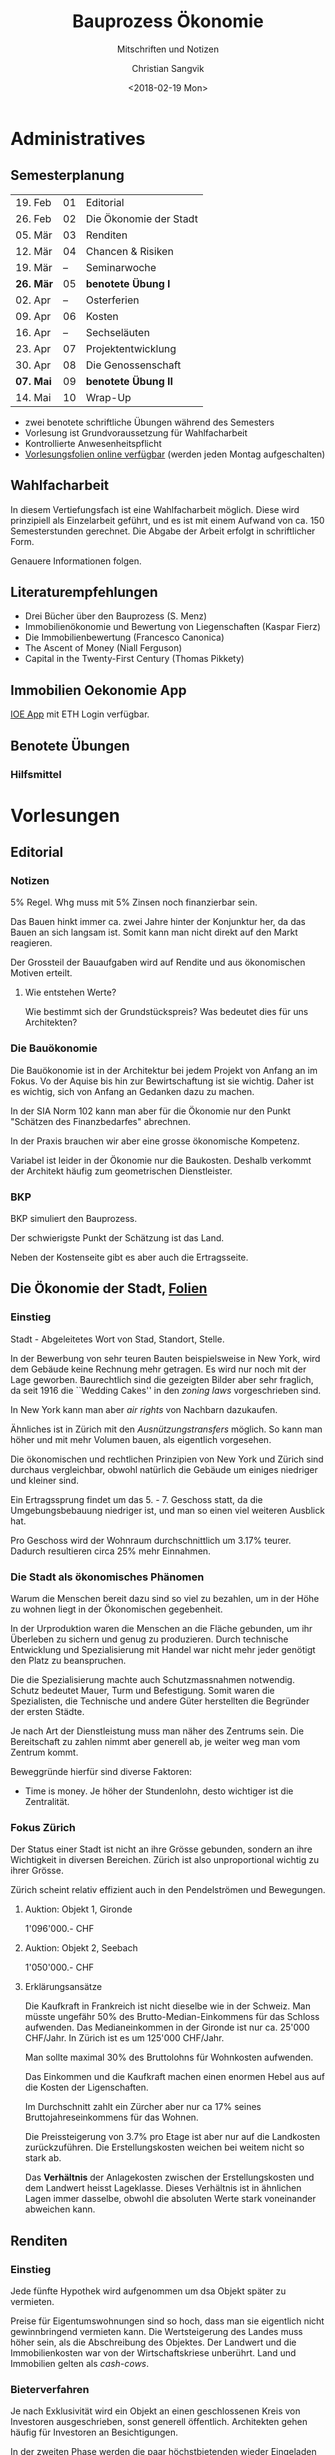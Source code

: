 #+TITLE: Bauprozess Ökonomie
#+SUBTITLE: Mitschriften und Notizen
#+AUTHOR: Christian Sangvik
#+EMAIL: christian.sangvik@gmx.ch
#+DATE: <2018-02-19 Mon>

#+LATEX_HEADER: \usepackage{ngerman}

* Administratives

** Semesterplanung

   | 19. Feb   | 01 | Editorial              |
   | 26. Feb   | 02 | Die Ökonomie der Stadt |
   | 05. Mär   | 03 | Renditen               |
   | 12. Mär   | 04 | Chancen & Risiken      |
   | 19. Mär   | -- | Seminarwoche           |
   | *26. Mär* | 05 | *benotete Übung I*     |
   | 02. Apr   | -- | Osterferien            |
   | 09. Apr   | 06 | Kosten                 |
   | 16. Apr   | -- | Sechseläuten           |
   | 23. Apr   | 07 | Projektentwicklung     |
   | 30. Apr   | 08 | Die Genossenschaft     |
   | *07. Mai* | 09 | *benotete Übung II*    |
   | 14. Mai   | 10 | Wrap-Up                |

   - zwei benotete schriftliche Übungen während des Semesters
   - Vorlesung ist Grundvoraussetzung für Wahlfacharbeit
   - Kontrollierte Anwesenheitspflicht
   - [[http://www.bauprozess.arch.ethz.ch/education/MSc/BauprozessOekonomie.html][Vorlesungsfolien online verfügbar]] (werden jeden Montag aufgeschalten)

** Wahlfacharbeit

   In diesem Vertiefungsfach ist eine Wahlfacharbeit möglich. Diese wird
   prinzipiell als Einzelarbeit geführt, und es ist mit einem Aufwand von
   ca. 150 Semesterstunden gerechnet. Die Abgabe der Arbeit erfolgt in
   schriftlicher Form.

   Genauere Informationen folgen.

** Literaturempfehlungen

   - Drei Bücher über den Bauprozess (S. Menz)
   - Immobilienökonomie und Bewertung von Liegenschaften (Kaspar Fierz)
   - Die Immobilienbewertung (Francesco Canonica)
   - The Ascent of Money (Niall Ferguson)
   - Capital in the Twenty-First Century (Thomas Pikkety)

** Immobilien Oekonomie App

   [[https://ioe-app.ethz.ch][IOE App]] mit ETH Login verfügbar.

** Benotete Übungen

*** Hilfsmittel

    

* Vorlesungen

** Editorial

*** Notizen

    5% Regel. Whg muss mit 5% Zinsen noch finanzierbar sein.

    Das Bauen hinkt immer ca. zwei Jahre hinter der Konjunktur her, da das Bauen
    an sich langsam ist. Somit kann man nicht direkt auf den Markt reagieren.

    Der Grossteil der Bauaufgaben wird auf Rendite und aus ökonomischen Motiven
    erteilt.

**** Wie entstehen Werte?

     Wie bestimmt sich der Grundstückspreis? Was bedeutet dies für uns
     Architekten?

*** Die Bauökonomie

    Die Bauökonomie ist in der Architektur bei jedem Projekt von Anfang an im
    Fokus. Vo der Aquise bis hin zur Bewirtschaftung ist sie wichtig. Daher ist
    es wichtig, sich von Anfang an Gedanken dazu zu machen.

    In der SIA Norm 102 kann man aber für die Ökonomie nur den Punkt "Schätzen
    des Finanzbedarfes" abrechnen.

    In der Praxis brauchen wir aber eine grosse ökonomische Kompetenz.

    Variabel ist leider in der Ökonomie nur die Baukosten. Deshalb verkommt der
    Architekt häufig zum geometrischen Dienstleister.

*** BKP

    BKP simuliert den Bauprozess.

    Der schwierigste Punkt der Schätzung ist das Land.

    Neben der Kostenseite gibt es aber auch die Ertragsseite.

** Die Ökonomie der Stadt, [[file:Vorlesungsfolien/02_Die_Oekonomie_der_Stadt_V.pdf][Folien]]

*** Einstieg

    Stadt - Abgeleitetes Wort von Stad, Standort, Stelle.

    In der Bewerbung von sehr teuren Bauten beispielsweise in New York, wird dem
    Gebäude keine Rechnung mehr getragen. Es wird nur noch mit der Lage
    geworben. Baurechtlich sind die gezeigten Bilder aber sehr fraglich, da seit
    1916 die ``Wedding Cakes'' in den /zoning laws/ vorgeschrieben sind.

    In New York kann man aber /air rights/ von Nachbarn dazukaufen.

    Ähnliches ist in Zürich mit den /Ausnützungstransfers/ möglich. So kann man
    höher und mit mehr Volumen bauen, als eigentlich vorgesehen.

    Die ökonomischen und rechtlichen Prinzipien von New York und Zürich sind
    durchaus vergleichbar, obwohl natürlich die Gebäude um einiges niedriger und
    kleiner sind.

    Ein Ertragssprung findet um das 5. - 7. Geschoss statt, da die
    Umgebungsbebauung niedriger ist, und man so einen viel weiteren Ausblick
    hat.

    Pro Geschoss wird der Wohnraum durchschnittlich um 3.17% teurer. Dadurch
    resultieren circa 25% mehr Einnahmen.

*** Die Stadt als ökonomisches Phänomen

    Warum die Menschen bereit dazu sind so viel zu bezahlen, um in der Höhe zu
    wohnen liegt in der Ökonomischen gegebenheit.

    In der Urproduktion waren die Menschen an die Fläche gebunden, um ihr
    Überleben zu sichern und genug zu produzieren. Durch technische Entwicklung
    und Spezialisierung mit Handel war nicht mehr jeder genötigt den Platz zu
    beanspruchen.

    Die die Spezialisierung machte auch Schutzmassnahmen notwendig. Schutz
    bedeutet Mauer, Turm und Befestigung. Somit waren die Spezialisten, die
    Technische und andere Güter herstellten die Begründer der ersten Städte.

    Je nach Art der Dienstleistung muss man näher des Zentrums sein. Die
    Bereitschaft zu zahlen nimmt aber generell ab, je weiter weg man vom Zentrum
    kommt.

    Beweggründe hierfür sind diverse Faktoren:

    - Time is money. Je höher der Stundenlohn, desto wichtiger ist die Zentralität.

*** Fokus Zürich

    Der Status einer Stadt ist nicht an ihre Grösse gebunden, sondern an ihre
    Wichtigkeit in diversen Bereichen. Zürich ist also unproportional wichtig zu
    ihrer Grösse.

    Zürich scheint relativ effizient auch in den Pendelströmen und Bewegungen.

**** Auktion: Objekt 1, Gironde

     1'096'000.- CHF

**** Auktion: Objekt 2, Seebach

     1'050'000.- CHF

**** Erklärungsansätze

     Die Kaufkraft in Frankreich ist nicht dieselbe wie in der Schweiz. Man
     müsste ungefähr 50% des Brutto-Median-Einkommens für das Schloss
     aufwenden. Das Medianeinkommen in der Gironde ist nur ca. 25'000
     CHF/Jahr. In Zürich ist es um 125'000 CHF/Jahr.

     Man sollte maximal 30% des Bruttolohns für Wohnkosten aufwenden.

     Das Einkommen und die Kaufkraft machen einen enormen Hebel aus auf die
     Kosten der Ligenschaften.

     Im Durchschnitt zahlt ein Zürcher aber nur ca 17% seines
     Bruttojahreseinkommens für das Wohnen.

     Die Preissteigerung von 3.7% pro Etage ist aber nur auf die Landkosten
     zurückzuführen. Die Erstellungskosten weichen bei weitem nicht so stark
     ab.

     Das *Verhältnis* der Anlagekosten zwischen der Erstellungskosten und dem
     Landwert heisst Lageklasse. Dieses Verhältnis ist in ähnlichen Lagen immer
     dasselbe, obwohl die absoluten Werte stark voneinander abweichen kann.

** Renditen

*** Einstieg

    Jede fünfte Hypothek wird aufgenommen um dsa Objekt später zu vermieten.

    Preise für Eigentumswohnungen sind so hoch, dass man sie eigentlich nicht
    gewinnbringend vermieten kann. Die Wertsteigerung des Landes muss höher
    sein, als die Abschreibung des Objektes. Der Landwert und die
    Immobilienkosten war von der Wirtschaftskriese unberührt. Land und
    Immobilien gelten als /cash-cows/.

*** Bieterverfahren

    Je nach Exklusivität wird ein Objekt an einen geschlossenen Kreis von
    Investoren ausgeschrieben, sonst generell öffentlich. Architekten gehen
    häufig für Investoren an Besichtigungen.

    In der zweiten Phase werden die paar höchstbietenden wieder Eingeladen und
    eine Finanzierung geprüft.

    Vertrauenshaftung [googlen] ist der Architekt haftbar. Man sollte sich
    dagegen versichern. Vor allem die rechtliche Situation ist in einem
    Vorprojekt und einer Machbarkeitsstudie abzuklären. Sie muss lückenlos
    stimmen.

    Sanierungsstau prüfen. Sanierungsstau bedeutet, dass der Vorbesitzer nichts
    mehr saniert hat mit der Absicht das Objekt sowieso zu verkaufen. Für
    umbauten das Baurecht prüfen (Nasszellen, Heizung, Lift, etc.)

    Altlasten prüfen.

    Bäume sind häufig geschützt. Fällgenehmigung häufig erforderlich.

    Risiko auch im Referenzzinssatz. Die Miete muss korrigiert werden. Es kann
    sein, dass die Bewohner zu hohe Zinsen zahlen, welche sie korrigieren
    müssen.

    Erträge eines Jahres = Nettomieten

    Glatte Renditezahlen, wie hier mit 5% kommen daher, dass der Verkäufer oder
    dessen Bank eine gute Rendite vorgiebt, um Investoren anzulocken. Sie ist
    häufig nicht die Reale rendite. Der Richtverkaufspreis wird dann anhand der
    Rendite gerechnet.

    Durch technische, gesellschaftliche und politische Entwicklung wurde die
    Rendite über die zeit immer tiefer. Das risiko war früher sehr viel höher
    als in unserer Zeit. Die Bruttorendite enthält eigentlich nur die
    Leerstandsrendite.

    Gesamtrendite (Performance) ist die Summe der Bruttorendite (Total der
    Einkünfte über die Anlagekosten) plus die Wertänderungsrendite
    (v.A. Wertsteigerung des Landes).

    Netto-Cashflow-Rendite

*** Brutto-, Netto-, Eigenkapitalrendite

** Chancen & Risiken

   In der Schweiz gibt es einen relativ kleinen Anteil an
   Eigenheimen. Investoren wollen eine Rendite erzielen und daher sind sie wenig
   interessiert an Eigentumsobjekten.

   Das Interesse der Bewohner geht aber in Richtung Eigenheim. Der Markt trifft
   sich nicht richtig.

   In Gebieten wo die Mieten unter einem bestimmten Quadratmeterpreis sind,
   können aber keine Mietobjekte mehr gebaut werden, da das Land zwar sehr
   günstig ist, die Erstellungskosten aber nicht merklich kleiner sind.

   Stockwerkeigentum ist wesentlich risikoreicher als Mietwohnungen. Als
   Architekt muss man sich plötzlich mit einer Vielzahl an "`Bauherren"'
   auseinandersetzen. Sonderwünsche für jede Partei kommen hinzu.

   Normalerweise kommt eine Risikoteilung zwischen Architekten und
   Investor. Dies bedeutet, dass man z.B. pro Wohnung entlohnt wird.

   Der erste Schritt ist der Vorvertrag. Dies kommt auch bei einem
   Bieterverfahren zum Zug. Mit dem Vorvertrag ist eine gewisse Verbindlichkeit
   aber noch keine 100% definitiven Zahlen festgehalten.

** Kosten

   Kosten sind wie Kinder, man kann sie nicht vorhersehen. Die Zahlen die man
   aber zu Anfang eines Projektes macht, sind immens wichtig, da das gesamte
   Vorhaben darauf beruht, stimmen aber im Endeffeckt nie so wirklich.

   Die Nutzungsphase beinhaltet bei weitem den Grössten Anteil der Kosten über
   die Lebensdauer des Gebäudes.

   Durch die Kosten die steigen, stiege eigentlich das Honorar des
   Architekten. Um dem entgegenzuwirken gibt es vertragliche Lösungen, dass man
   innerhalb eines bestimmten Masses genau schätzen muss. Sonst fällt eine
   Strafe an.

   Termine machen immer Probleme. Kosten in einer sehr frühen Phase zu schätzen
   auch. Darum haben Kostenschätzungen immer eine bestimmte Genauigkeit. In
   einer frühen Phase kann die Genauigkeit also bei $\pm 25\%$ liegen.

   Fachplaner rechnen ihre eigenen Zahlen, allerdings fällt immer noch sehr viel
   an für die Berechnung.

   Es ist wichtig versteckte und ausgewiesene Reserven im Kostenvoranschlag drin
   haben.

   Wie ermitteln wir aber die Kosten für Objekte? Am wichtigsten ist immer Die
   Grösse. Danach kommen Typologie, Baugrund, Ausbaustandard, usw. Je grösser
   der Bauunternehmer, desto günstiger ist der Kubikmeterpreis, da der Markt ein
   ganz anderer ist.

   Umbaukosten sind extrem schwierig zu eruieren, da wir dem Bestand einen Wert
   zumessen müssen.

   Im Vorprojekt werden die Kosten immer konkreter, da wir mindestens im CAD
   bereits flächen und Volumen messen können.

** Projektentwicklung

** Die Genossenschaft

** Wrap-Up

* Aufbereitung
